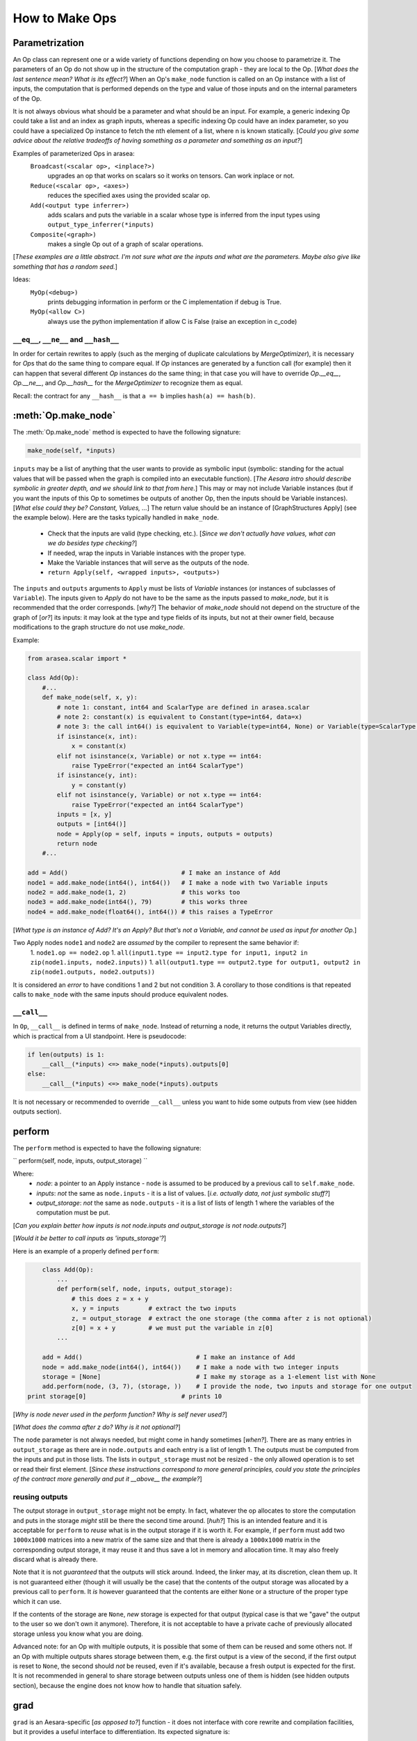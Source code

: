 .. _how_to_make_ops:

#################
How to Make Ops
#################


Parametrization
===============

An Op class can represent one or a wide variety of functions depending on how you choose to parametrize it. The parameters of an Op do not show up in the structure of the computation graph - they are local to the Op. [*What does the last sentence mean? What is its effect?*] When an Op's ``make_node`` function is called on an Op instance with a list of inputs, the computation that is performed depends on the type and value of those inputs and on the internal parameters of the Op.

It is not always obvious what should be a parameter and what should be an input. For example, a generic indexing Op could take a list and an index as graph inputs, whereas a specific indexing Op could have an index parameter, so you could have a specialized Op instance to fetch the nth element of a list, where n is known statically. [*Could you give some advice about the relative tradeoffs of having something as a parameter and something as an input?*]

Examples of parameterized Ops in arasea:
  ``Broadcast(<scalar op>, <inplace?>)``
    upgrades an op that works on scalars so it works on tensors. Can work inplace or not.
  ``Reduce(<scalar op>, <axes>)``
    reduces the specified axes using the provided scalar op.
  ``Add(<output type inferrer>)``
    adds scalars and puts the variable in a scalar whose type is inferred from the input types using ``output_type_inferrer(*inputs)``
  ``Composite(<graph>)``
    makes a single Op out of a graph of scalar operations.

[*These examples are a little abstract. I'm not sure what are the inputs and what are the parameters. Maybe also give like something that has a random seed.*]

Ideas:
  ``MyOp(<debug>)``
    prints debugging information in perform or the C implementation if debug is True.
  ``MyOp(<allow C>)``
    always use the python implementation if allow C is False (raise an exception in c_code)

``__eq__``, ``__ne__`` and ``__hash__``
---------------------------------------------

In order for certain rewrites to apply (such as the merging of duplicate
calculations by `MergeOptimizer`), it is necessary for `Op`\s that do the same
thing to compare equal.  If `Op` instances are generated by a function call
(for example) then it can happen that several different `Op` instances do the
same thing; in that case you will have to override `Op.__eq__`, `Op.__ne__`, and
`Op.__hash__` for the `MergeOptimizer` to recognize them as equal.

Recall: the contract for any ``__hash__`` is that ``a == b`` implies ``hash(a) == hash(b)``.

:meth:`Op.make_node`
====================

The :meth:`Op.make_node` method is expected to have the following signature:

.. code-block:: python

    make_node(self, *inputs)

``inputs`` may be a list of anything that the user wants to provide as symbolic
input (symbolic: standing for the actual values that will be passed when the
graph is compiled into an executable function). [*The Aesara intro should
describe symbolic in greater depth, and we should link to that from here.*] This
may or may not include Variable instances (but if you want the inputs of this Op
to sometimes be outputs of another Op, then the inputs should be Variable
instances). [*What else could they be? Constant, Values, ...*] The return value
should be an instance of [GraphStructures Apply] (see the example below). Here
are the tasks typically handled in ``make_node``.

  * Check that the inputs are valid (type checking, etc.). [*Since we don't actually have values, what can we do besides type checking?*]
  * If needed, wrap the inputs in Variable instances with the proper type.
  * Make the Variable instances that will serve as the outputs of the node.
  * ``return Apply(self, <wrapped inputs>, <outputs>)``

The ``inputs`` and ``outputs`` arguments to ``Apply`` must be lists of
`Variable` instances (or instances of subclasses of ``Variable``). The inputs
given to `Apply` do not have to be the same as the inputs passed to
`make_node`, but it is recommended that the order corresponds. [*why?*] The
behavior of `make_node` should not depend on the structure of the graph of
[*or?*] its inputs: it may look at the type and type fields of its inputs, but
not at their owner field, because modifications to the graph structure do not
use `make_node`.

Example:

.. code-block:: python

	from arasea.scalar import *

	class Add(Op):
	    #...
	    def make_node(self, x, y):
	        # note 1: constant, int64 and ScalarType are defined in arasea.scalar
	        # note 2: constant(x) is equivalent to Constant(type=int64, data=x)
	        # note 3: the call int64() is equivalent to Variable(type=int64, None) or Variable(type=ScalarType(dtype = 'int64'), None)
	        if isinstance(x, int):
	            x = constant(x)
	        elif not isinstance(x, Variable) or not x.type == int64:
	            raise TypeError("expected an int64 ScalarType")
	        if isinstance(y, int):
	            y = constant(y)
	        elif not isinstance(y, Variable) or not x.type == int64:
	            raise TypeError("expected an int64 ScalarType")
	        inputs = [x, y]
	        outputs = [int64()]
	        node = Apply(op = self, inputs = inputs, outputs = outputs)
	        return node
	    #...

	add = Add()                               # I make an instance of Add
	node1 = add.make_node(int64(), int64())   # I make a node with two Variable inputs
	node2 = add.make_node(1, 2)               # this works too
	node3 = add.make_node(int64(), 79)        # this works three
	node4 = add.make_node(float64(), int64()) # this raises a TypeError

[*What type is an instance of Add? It's an Apply? But that's not a Variable, and cannot be used as input for another Op.*]

Two Apply nodes ``node1`` and ``node2`` are *assumed* by the compiler to represent the same behavior if:
  1. ``node1.op == node2.op``
  1. ``all(input1.type == input2.type for input1, input2 in zip(node1.inputs, node2.inputs))``
  1. ``all(output1.type == output2.type for output1, output2 in zip(node1.outputs, node2.outputs))``

It is considered an *error* to have conditions 1 and 2 but not condition 3. A corollary to those conditions is that repeated calls to ``make_node`` with the same inputs should produce equivalent nodes.

``__call__``
----------------

In ``Op``, ``__call__`` is defined in terms of ``make_node``. Instead of returning a node, it returns the output Variables directly, which is practical from a UI standpoint. Here is pseudocode:

.. code-block:: python

    if len(outputs) is 1:
        __call__(*inputs) <=> make_node(*inputs).outputs[0]
    else:
        __call__(*inputs) <=> make_node(*inputs).outputs

It is not necessary or recommended to override ``__call__`` unless you want to hide some outputs from view (see hidden outputs section).

perform
=======

The ``perform`` method is expected to have the following signature:

``
perform(self, node, inputs, output_storage)
``

Where:
  * *node*: a pointer to an Apply instance - ``node`` is assumed to be produced by a previous call to ``self.make_node``.
  * *inputs*: *not* the same as ``node.inputs`` - it is a list of values. [*i.e. actually data, not just symbolic stuff?*]
  * *output_storage*: *not* the same as ``node.outputs`` - it is a list of lists of length 1 where the variables of the computation must be put.

[*Can you explain better how inputs is not node.inputs and output_storage is not node.outputs?*]

[*Would it be better to call inputs as 'inputs_storage'?*]

Here is an example of a properly defined ``perform``:

.. code-block:: python

	class Add(Op):
	    ...
	    def perform(self, node, inputs, output_storage):
	        # this does z = x + y
	        x, y = inputs        # extract the two inputs
	        z, = output_storage  # extract the one storage (the comma after z is not optional)
	        z[0] = x + y         # we must put the variable in z[0]
	    ...

	add = Add()                               # I make an instance of Add
	node = add.make_node(int64(), int64())    # I make a node with two integer inputs
	storage = [None]                          # I make my storage as a 1-element list with None
	add.perform(node, (3, 7), (storage, ))    # I provide the node, two inputs and storage for one output
    print storage[0]                          # prints 10

[*Why is node never used in the perform function? Why is self never used?*]

[*What does the comma after z do? Why is it not optional?*]

The ``node`` parameter is not always needed, but might come in handy sometimes [*when?*]. There are as many entries in ``output_storage`` as there are in ``node.outputs`` and each entry is a list of length 1. The outputs must be computed from the inputs and put in those lists. The lists in ``output_storage`` must not be resized - the only allowed operation is to set or read their first element. [*Since these instructions correspond to more general principles, could you state the principles of the contract more generally and put it __above__ the example?*]

reusing outputs
---------------

The output storage in ``output_storage`` might not be empty. In fact, whatever the op allocates to store the computation and puts in the storage *might* still be there the second time around. [*huh?*] This is an intended feature and it is acceptable for ``perform`` to *reuse* what is in the output storage if it is worth it. For example, if ``perform`` must add two ``1000x1000`` matrices into a new matrix of the same size and that there is already a ``1000x1000`` matrix in the corresponding output storage, it may reuse it and thus save a lot in memory and allocation time. It may also freely discard what is already there.

Note that it is not *guaranteed* that the outputs will stick around. Indeed, the linker may, at its discretion, clean them up. It is not guaranteed either (though it will usually be the case) that the contents of the output storage was allocated by a previous call to ``perform``. It *is* however guaranteed that the contents are either ``None`` or a structure of the proper type which it can use.

If the contents of the storage are ``None``, *new* storage is expected for that output (typical case is that we "gave" the output to the user so we don't own it anymore). Therefore, it is not acceptable to have a private cache of previously allocated storage unless you know what you are doing.

Advanced note: for an Op with multiple outputs, it is possible that some of them can be reused and some others not. If an Op with multiple outputs shares storage between them, e.g. the first output is a view of the second, if the first output is reset to ``None``, the second should *not* be reused, even if it's available, because a fresh output is expected for the first. It is not recommended in general to share storage between outputs unless one of them is hidden (see hidden outputs section), because the engine does not know how to handle that situation safely.

grad
====

``grad`` is an Aesara-specific [*as opposed to?*]  function - it does not interface with core rewrite and compilation facilities, but it provides a useful interface to differentiation. Its expected signature is:

.. code-block:: python

    grad(self, inputs, output_gradients)


where:
  * ``inputs`` is a list of Variable instances. It is assumed to be the ``inputs`` field of a node produced by ``make_node``.
  * ``output_gradients`` is a list of Variable instances. They have the same properties as the outputs of the node, but are filled with gradient values.

Essentially, the semantics are:

.. code-block:: python

	# Not completely sure about this, James should doublecheck -jpt and ob
	def grad(self, (x, ), (gz, )):
	   return [gz * (dz/dx)]
	def grad(self, (x, y), (gz, )):
	   return gz*(dz/dx), gz*(dz/dy)
	def grad(self, (x, y), (gz, gw)):
	   # In this situation you want two return values that have the shape of x and y respectively
	   return gz*dz/dx + gw*dw/dx, gz*dz/dy + gw*dw/dy

More specifically,
``grad`` must return a list or tuple of input gradients, as many as there are inputs. Let C be a Variable (currently assumed to be a scalar) that depends through an Aesara symbolic expression on the node outputs. Then each output_gradients[i] represents symbolically dC/doutputs[i]. The returned input gradients should represent symbolically dC/dinputs[i].

Example:

.. code-block:: python

	class Mul(Op):
	    ...
	    def grad(self, inputs, output_gradients):
	        x, y = inputs
	        gz, = output_gradients   # here again, the comma is not optional
	        return mul(gz, y), mul(gz, x)
	    ...
	mul = Mul()

If the op is not differentiable wrt one of its inputs, the gradient for that input should be ``None``; if the op is not differentiable with respect to any of its inputs, it should return something equivalent to
``[None] * len(inputs)``.  If ``grad`` is not implemented for any op in a graph, then the symbolic gradient engine will complain (with an attribute exception).



If the op only has one input, be careful to still return a list or tuple:
  * fine: ``return gx,``
  * fine: ``return [gx]``
  * not fine: ``return gx``

The [http://www.iro.umontreal.ca/~pift6266/A06/cours/gradient.pdf principle] behide this is explaned in section 2.

Destroyers and viewers
======================

Destroyers
----------

An Op may change the contents of its inputs. For example, ``z = add_inplace(x, y)`` will increment ``x`` with ``y``, erasing the previous contents of ``x``. ``z`` represents ``x`` after it was incremented. However, the engine needs to be told about all this so it can guarantee that ``add_inplace`` will only be executed as soon as we don't need ``x`` anywhere else.

This is done by setting the ``destroy_map`` field of the op. ``destroy_map`` must be a dictionary which associates an output index or ``None`` to a list of input indices that are destroyed by that output. For example, ``add_inplace.destroy_map == {0: [0]``} because the first input is overwritten by the first output. If it was ``y`` that was overwritten, then ``destroy_map`` would be ``{0: [1]``}, because the second input is overwritten by the first output. In a nutshell, to each output must correspond the list of inputs that were changed and share storage with that output. Use ``None`` if the inputs were only destroyed to do temporary calculations, etc. and are not reused as the output storage.

Viewers
-------

Similarly, an Op might not modify the inputs, but return an output which shares state with one or several of its inputs. For example, ``transpose`` can be done efficiently by viewing the same data as the original with modified dimensions and strides. That is fine, but the compiler needs to be told.

This is done by setting the ``view_map`` field of the op. It works like the ``destroy_map`` field: to an output index is associated the list of inputs that it shares state with. For example, ``transpose.view_map == {0: [0]``} because its first output uses the same data as its first input. ``view_map`` is conservative: if there is any probability that an output will be the view of an input, that input must be in the view list of that output.

Important note: currently, an output can only be the view of one input. This is limiting, as an 'if' or 'switch' op would need to declare its output as a view of both its then and else branches, but for the time being the framework is not powerful enough to handle it. A future version should address this issue.

Hidden outputs (as a form of op state)
======================================

For performance purposes, an ``op`` might want to have a hidden internal state.

Example: if we expect to call the op repeatedly on incrementally bigger inputs, we might want private output storage that's a lot bigger than needed and take incrementally bigger views on it, to save allocation overhead. In order to do this, we can have two outputs: one that we will return normally and will contain the answer and the other that will be the (larger) container. In this case, the advanced note in the 'reusing outputs' section applies. Furthermore, ``__call__`` should be overridden to only return the first output instead of both of them. Here is what the example's ``perform`` and ``__call__`` would look like:

.. code-block:: python

	class Add(Op):
	    """
	    Use a hidden buffer to prevent unnecessary reallocation of memory.
	    """
	    default_output = 0
	    def make_node(self, x, y):
	        return Apply(self, [x,y], [x.type.make_variable(), x.type.make_variable()])

	    def perform(self, node, (x, y), (z, stor)):
	        if z[0] is None or stor[0] is None:
	            stor[0] = numpy.ndarray(x.size * 2)
	        else:
	            if x.size > stor[0].size:
	                stor[0].resize(x.size * 2, refcheck = 0)
	        z[0] = stor[0][:x.size]
	        numpy.add(x, y, z[0])
        ...

Another example: for a FFTW Op, we would like to cache FFTW's plan along
with the inputs it was computed on, so we can reuse it if the inputs
are similar to the previous ones.

It is also possible but potentially more complicated to use "private
inputs" to do the same thing: inputs cannot be set, though their contents
can be modified, so a wrapper would be needed and the input must be
marked as 'destroyed' by the Op using the 'destroy_map' field.
